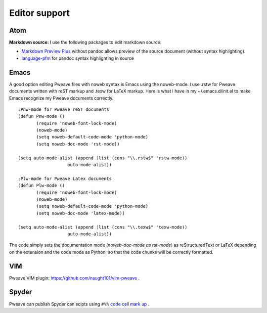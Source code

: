 
Editor support
==============

Atom
----

**Markdown source:**
I use the following packages to edit markdown source:

- `Markdown Preview Plus <https://atom.io/packages/markdown-preview-plus>`_ without pandoc allows
  preview of the source document (without syntax highlighting).
- `language-pfm <https://atom.io/packages/language-pfm>`_ for pandoc syntax highlighting in source


Emacs
-----

A good option editing Pweave files with noweb syntax is Emacs using the noweb-mode.
I use .rstw for Pweave documents written with reST markup and .texw for LaTeX markup.
Here is what I have in my ~/.emacs.d/init.el to make Emacs recognize my Pweave documents correctly.

::

   ;Pnw-mode for Pweave reST documents
   (defun Pnw-mode ()
     	  (require 'noweb-font-lock-mode)
          (noweb-mode)
	  (setq noweb-default-code-mode 'python-mode)
          (setq noweb-doc-mode 'rst-mode))

   (setq auto-mode-alist (append (list (cons "\\.rstw$" 'rstw-mode))
		      auto-mode-alist))

   ;Plw-mode for Pweave Latex documents
   (defun Plw-mode ()
   	  (require 'noweb-font-lock-mode)
  	  (noweb-mode)
   	  (setq noweb-default-code-mode 'python-mode)
  	  (setq noweb-doc-mode 'latex-mode))

   (setq auto-mode-alist (append (list (cons "\\.texw$" 'texw-mode))
		      auto-mode-alist))



The code simply sets the documentation mode (*noweb-doc-mode as rst-mode*) as reStructuredText or LaTeX depending on the extension and the code mode as Python, so that the code chunks will be correctly formatted.

VIM
---

Pweave VIM plugin: `<https://github.com/naught101/vim-pweave>`__ .

Spyder
------

Pweave can publish Spyder can scipts using ``#%%`` `code cell mark up <https://pythonhosted.org/spyder/editor.html#how-to-define-a-code-cell>`_ .

